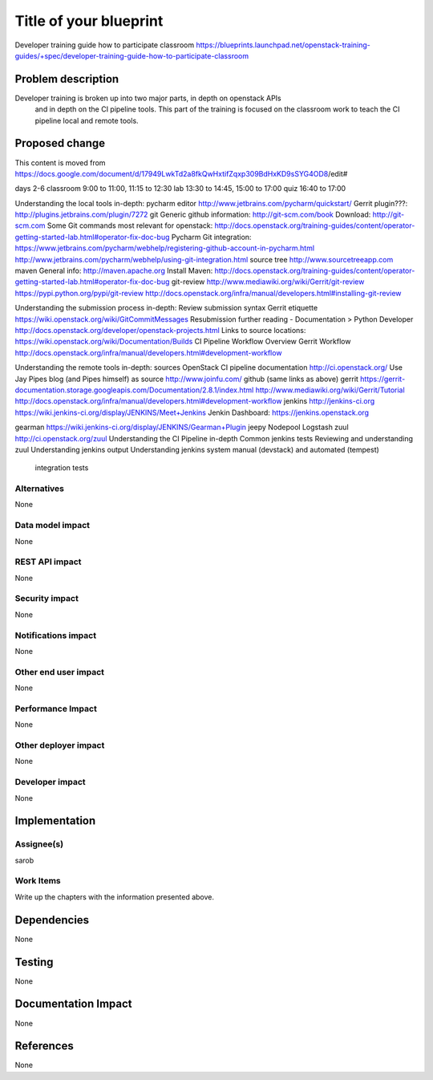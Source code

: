 ..
 This work is licensed under a Creative Commons Attribution 3.0 Unported
 License.

 http://creativecommons.org/licenses/by/3.0/legalcode

==========================================
Title of your blueprint
==========================================
Developer training guide how to participate classroom
https://blueprints.launchpad.net/openstack-training-guides/+spec/developer-training-guide-how-to-participate-classroom

Problem description
===================
Developer training is broken up into two major parts, in depth on openstack APIs
 and in depth on the CI pipeline tools. This part of the training is focused on
 the classroom work to teach the CI pipeline local and remote tools.

Proposed change
===============
This content is moved from
https://docs.google.com/document/d/17949LwkTd2a8fkQwHxtifZqxp309BdHxKD9sSYG4OD8/edit#

days 2-6
classroom 9:00 to 11:00, 11:15 to 12:30
lab 13:30 to 14:45, 15:00 to 17:00
quiz 16:40 to 17:00

Understanding the local tools in-depth:
pycharm editor
http://www.jetbrains.com/pycharm/quickstart/
Gerrit plugin???:
http://plugins.jetbrains.com/plugin/7272
git
Generic github information:
http://git-scm.com/book
Download:
http://git-scm.com
Some Git commands most relevant for openstack:
http://docs.openstack.org/training-guides/content/operator-getting-started-lab.html#operator-fix-doc-bug
Pycharm Git integration:
https://www.jetbrains.com/pycharm/webhelp/registering-github-account-in-pycharm.html
http://www.jetbrains.com/pycharm/webhelp/using-git-integration.html
source tree
http://www.sourcetreeapp.com
maven
General info:
http://maven.apache.org
Install Maven:
http://docs.openstack.org/training-guides/content/operator-getting-started-lab.html#operator-fix-doc-bug
git-review
http://www.mediawiki.org/wiki/Gerrit/git-review
https://pypi.python.org/pypi/git-review
http://docs.openstack.org/infra/manual/developers.html#installing-git-review

Understanding the submission process in-depth:
Review submission syntax
Gerrit etiquette
https://wiki.openstack.org/wiki/GitCommitMessages
Resubmission
further reading - Documentation > Python Developer
http://docs.openstack.org/developer/openstack-projects.html
Links to source locations:
https://wiki.openstack.org/wiki/Documentation/Builds
CI Pipeline Workflow Overview
Gerrit Workflow
http://docs.openstack.org/infra/manual/developers.html#development-workflow

Understanding the remote tools in-depth:
sources
OpenStack CI pipeline documentation http://ci.openstack.org/
Use Jay Pipes blog (and Pipes himself) as source http://www.joinfu.com/
github (same links as above)
gerrit
https://gerrit-documentation.storage.googleapis.com/Documentation/2.8.1/index.html
http://www.mediawiki.org/wiki/Gerrit/Tutorial
http://docs.openstack.org/infra/manual/developers.html#development-workflow
jenkins
http://jenkins-ci.org
https://wiki.jenkins-ci.org/display/JENKINS/Meet+Jenkins
Jenkin Dashboard:
https://jenkins.openstack.org

gearman
https://wiki.jenkins-ci.org/display/JENKINS/Gearman+Plugin
jeepy
Nodepool
Logstash
zuul
http://ci.openstack.org/zuul
Understanding the CI Pipeline in-depth
Common jenkins tests
Reviewing and understanding zuul
Understanding jenkins output
Understanding jenkins system manual (devstack) and automated (tempest)
    integration tests


Alternatives
------------
None

Data model impact
-----------------
None

REST API impact
---------------
None

Security impact
---------------
None

Notifications impact
--------------------
None

Other end user impact
---------------------
None

Performance Impact
------------------
None

Other deployer impact
---------------------
None

Developer impact
----------------
None

Implementation
==============

Assignee(s)
-----------
sarob

Work Items
----------
Write up the chapters with the information presented above.

Dependencies
============
None

Testing
=======
None

Documentation Impact
====================
None

References
==========
None



